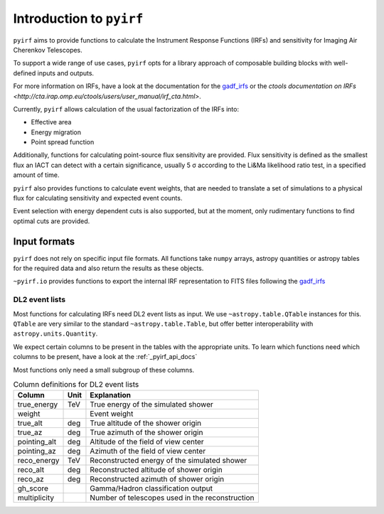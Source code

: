 .. _introduction:

Introduction to ``pyirf``
=========================


``pyirf`` aims to provide functions to calculate the Instrument Response Functions (IRFs)
and sensitivity for Imaging Air Cherenkov Telescopes.

To support a wide range of use cases, ``pyirf`` opts for a library approach of
composable building blocks with well-defined inputs and outputs.

For more information on IRFs, have a look at the documentation for the
`gadf_irfs`_
or the `ctools documentation on IRFs <http://cta.irap.omp.eu/ctools/users/user_manual/irf_cta.html>`.


Currently, ``pyirf`` allows calculation of the usual factorization of the IRFs into:

* Effective area
* Energy migration
* Point spread function

Additionally, functions for calculating point-source flux sensitivity are provided.
Flux sensitivity is defined as the smallest flux an IACT can detect with a certain significance,
usually 5 σ according to the Li&Ma likelihood ratio test, in a specified amount of time.

``pyirf`` also provides functions to calculate event weights, that are needed
to translate a set of simulations to a physical flux for calculating sensitivity
and expected event counts.

Event selection with energy dependent cuts is also supported,
but at the moment, only rudimentary functions to find optimal cuts are provided.


Input formats
-------------

``pyirf`` does not rely on specific input file formats.
All functions take ``numpy`` arrays, astropy quantities or astropy tables for the
required data and also return the results as these objects.

``~pyirf.io`` provides functions to export the internal IRF representation
to FITS files following the `gadf_irfs`_


DL2 event lists
^^^^^^^^^^^^^^^

Most functions for calculating IRFs need DL2 event lists as input.
We use ``~astropy.table.QTable`` instances for this.
``QTable`` are very similar to the standard ``~astropy.table.Table``,
but offer better interoperability with ``astropy.units.Quantity``.

We expect certain columns to be present in the tables with the appropriate units.
To learn which functions need which columns to be present, have a look at the :ref:`_pyirf_api_docs`

Most functions only need a small subgroup of these columns.

.. table:: Column definitions for DL2 event lists

    +----------------+--------+---------------------------------------------------------+
    | Column         | Unit   | Explanation                                             |
    +================+========+=========================================================+
    | true_energy    | TeV    | True energy of the simulated shower                     |
    +----------------+--------+---------------------------------------------------------+
    | weight         |        | Event weight                                            |
    +----------------+--------+---------------------------------------------------------+
    | true_alt       | deg    | True altitude of the shower origin                      |
    +----------------+--------+---------------------------------------------------------+
    | true_az        | deg    | True azimuth of the shower origin                       |
    +----------------+--------+---------------------------------------------------------+
    | pointing_alt   | deg    | Altitude of the field of view center                    |
    +----------------+--------+---------------------------------------------------------+
    | pointing_az    | deg    | Azimuth of the field of view center                     |
    +----------------+--------+---------------------------------------------------------+
    | reco_energy    | TeV    | Reconstructed energy of the simulated shower            |
    +----------------+--------+---------------------------------------------------------+
    | reco_alt       | deg    | Reconstructed altitude of shower origin                 |
    +----------------+--------+---------------------------------------------------------+
    | reco_az        | deg    | Reconstructed azimuth of shower origin                  |
    +----------------+--------+---------------------------------------------------------+
    | gh_score       |        | Gamma/Hadron classification output                      |
    +----------------+--------+---------------------------------------------------------+
    | multiplicity   |        | Number of telescopes used in the reconstruction         |
    +----------------+--------+---------------------------------------------------------+


.. _gadf_irfs: https://indico.e5.physik.tu-dortmund.de/rooms/rooms
